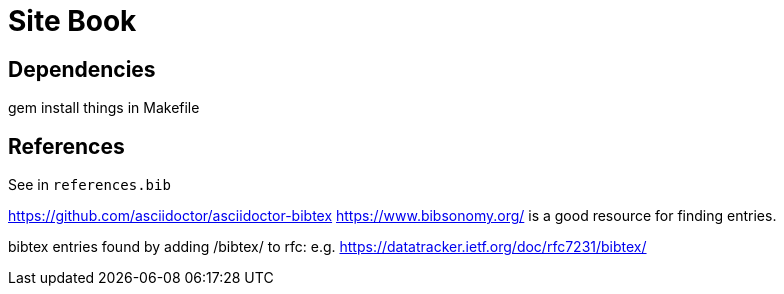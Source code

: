 = Site Book

== Dependencies

gem install things in Makefile


== References

See in `references.bib`

https://github.com/asciidoctor/asciidoctor-bibtex
https://www.bibsonomy.org/ is a good resource for finding entries.

bibtex entries found by adding /bibtex/ to rfc: e.g.
https://datatracker.ietf.org/doc/rfc7231/bibtex/

